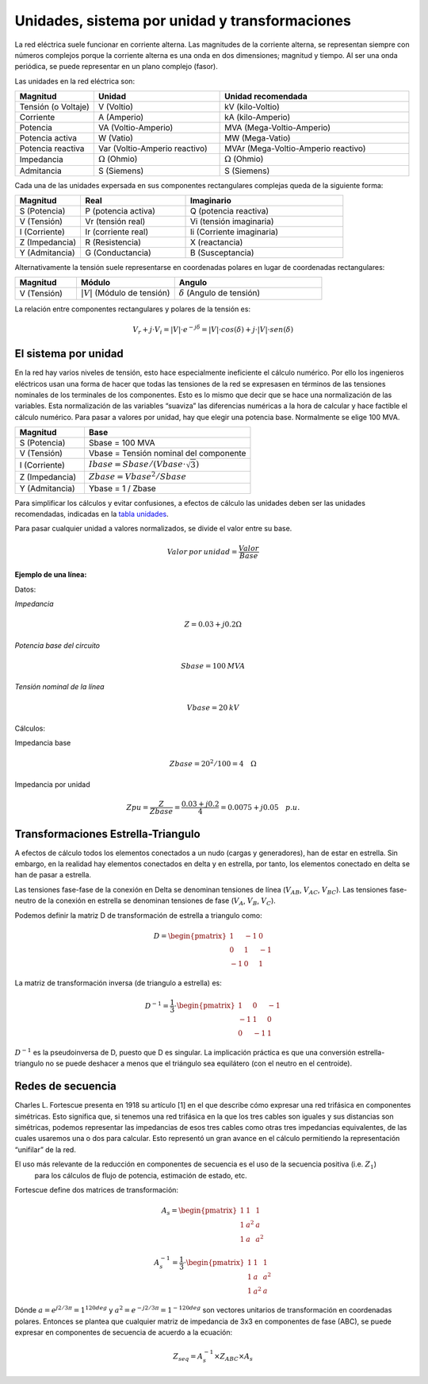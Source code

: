 Unidades, sistema por unidad y transformaciones
=======================================================

La red eléctrica suele funcionar en corriente alterna. Las magnitudes de la corriente alterna, se representan siempre
con números complejos porque la corriente alterna es una onda en dos dimensiones; magnitud y tiempo. Al ser una onda
periódica, se puede representar en un plano complejo (fasor).

Las unidades en la red eléctrica son:

.. _`tabla unidades`:

.. list-table::
   :widths: 25 40 60
   :header-rows: 1

   * - Magnitud
     - Unidad
     - Unidad recomendada

   * - Tensión (o Voltaje)
     - V (Voltio)
     - kV (kilo-Voltio)

   * - Corriente
     - A (Amperio)
     - kA (kilo-Amperio)

   * - Potencia
     - VA (Voltio-Amperio)
     - MVA (Mega-Voltio-Amperio)

   * - Potencia activa
     - W (Vatio)
     - MW (Mega-Vatio)

   * - Potencia reactiva
     - Var (Voltio-Amperio reactivo)
     - MVAr (Mega-Voltio-Amperio reactivo)

   * - Impedancia
     - :math:`\Omega` (Ohmio)
     - :math:`\Omega` (Ohmio)

   * - Admitancia
     - S (Siemens)
     - S (Siemens)


Cada una de las unidades expersada en sus componentes rectangulares complejas queda de la siguiente forma:

.. list-table::
   :widths: 25 40 60
   :header-rows: 1

   * - Magnitud
     - Real
     - Imaginario

   * - S (Potencia)
     - P (potencia activa)
     - Q (potencia reactiva)

   * - V (Tensión)
     - Vr (tensión real)
     - Vi (tensión imaginaria)

   * - I (Corriente)
     - Ir (corriente real)
     - Ii (Corriente imaginaria)

   * - Z (Impedancia)
     - R (Resistencia)
     - X (reactancia)

   * - Y (Admitancia)
     - G (Conductancia)
     - B (Susceptancia)

Alternativamente la tensión suele representarse en coordenadas polares en lugar de coordenadas rectangulares:

.. list-table::
   :widths: 25 40 60
   :header-rows: 1

   * - Magnitud
     - Módulo
     - Angulo

   * - V (Tensión)
     - :math:`|V|` (Módulo de tensión)
     - :math:`\delta` (Angulo de tensión)

La relación entre componentes rectangulares y polares de la tensión es:

.. math::

    V_r + j \cdot V_i = |V| \cdot e^{-j \delta} = |V| \cdot cos(\delta) + j \cdot |V| \cdot sen(\delta)


El sistema por unidad
----------------------------------

En la red hay varios niveles de tensión, esto hace especialmente ineficiente el cálculo numérico. Por ello los
ingenieros eléctricos usan una forma de hacer que todas las tensiones de la red se expresasen en términos de las
tensiones nominales de los terminales de los componentes. Esto es lo mismo que decir que se hace una normalización
de las variables. Esta normalización de las variables “suaviza” las diferencias numéricas a la hora de calcular y
hace factible el cálculo numérico.
Para pasar a valores por unidad, hay que elegir una potencia base. Normalmente se elige 100 MVA.


.. list-table::
   :widths: 25 60
   :header-rows: 1

   * - Magnitud
     - Base

   * - S (Potencia)
     - Sbase = 100 MVA

   * - V (Tensión)
     - Vbase = Tensión nominal del componente

   * - I (Corriente)
     - :math:`Ibase = Sbase / (Vbase \cdot \sqrt{3})`

   * - Z (Impedancia)
     - :math:`Zbase = Vbase^2/Sbase`

   * - Y (Admitancia)
     - Ybase = 1 / Zbase

Para simplificar los cálculos y evitar confusiones, a efectos de cálculo las unidades deben ser las unidades
recomendadas, indicadas en la `tabla unidades`_.

Para pasar cualquier unidad a valores normalizados, se divide el valor entre su base.

.. math::

    Valor\:por\:unidad = \frac{Valor}{Base}

**Ejemplo de una línea:**

Datos:

*Impedancia*

.. math::

    Z=0.03+j0.2 \Omega

*Potencia base del circuito*

.. math::
    Sbase=100 \: MVA

*Tensión nominal de la línea*

.. math::

    Vbase=20 \: kV


Cálculos:

Impedancia base

.. math::

    Zbase=20^2/100=4 \quad \Omega

Impedancia por unidad

.. math::

    Zpu=\frac{Z}{Zbase} = \frac{0.03+j0.2}{4} = 0.0075+j0.05 \quad p.u.


Transformaciones Estrella-Triangulo
------------------------------------------

A efectos de cálculo todos los elementos conectados a un nudo (cargas y generadores), han de estar en estrella.
Sin embargo, en la realidad hay elementos conectados en delta y en estrella, por tanto, los elementos conectado
en delta se han de pasar a estrella.

Las tensiones fase-fase de la conexión en Delta se denominan tensiones de línea (:math:`V_{AB}`, :math:`V_{AC}`, :math:`V_{BC}`).
Las tensiones fase-neutro de la conexión en estrella se denominan tensiones de fase (:math:`V_A`, :math:`V_B`, :math:`V_C`).

Podemos definir la matriz D de transformación de estrella a triangulo como:

.. math::

    D =\begin{pmatrix}
        1 & -1 & 0\\
        0 & 1 & -1 \\
        -1 & 0 & 1
        \end{pmatrix}

La matriz de transformación inversa (de triangulo a estrella) es:

.. math::

    D^{-1} = \frac{1}{3} \cdot \begin{pmatrix}
                                1 & 0 & -1\\
                                -1 & 1 & 0 \\
                                0 & -1 & 1
                                \end{pmatrix}

:math:`D^{-1}` es la pseudoinversa de D, puesto que D es singular. La implicación práctica es que una conversión
estrella-triangulo no se puede deshacer a menos que el triángulo sea equilátero (con el neutro en el centroide).



Redes de secuencia
---------------------------

Charles L. Fortescue presenta en 1918 su artículo [1] en el que describe cómo expresar una red trifásica en
componentes simétricas. Esto significa que, si tenemos una red trifásica en la que los tres cables son iguales y
sus distancias son simétricas, podemos representar las impedancias de esos tres cables como otras tres impedancias
equivalentes, de las cuales usaremos una o dos para calcular. Esto representó un gran avance en el cálculo
permitiendo la representación “unifilar” de la red.

El uso más relevante de la reducción en componentes de secuencia es el uso de la secuencia positiva (i.e. :math:`Z_1`)
 para los cálculos de flujo de potencia, estimación de estado, etc.

Fortescue define dos matrices de transformación:

.. math::

    A_s =\begin{pmatrix}
                1 & 1 & 1\\
                1 & a^2 & a \\
                1 & a & a^2
                \end{pmatrix}

.. math::

    A_s^{-1} = \frac{1}{3} \cdot \begin{pmatrix}
                                    1 & 1 & 1\\
                                    1 & a & a^2 \\
                                    1 & a^2 & a
                                    \end{pmatrix}

Dónde :math:`a =e^{j 2/3 \pi}= 1^{120 deg}` y :math:`a^2=e^{-j 2/3 \pi}=1^{-120 deg}` son vectores unitarios de
transformación en coordenadas polares. Entonces se plantea que cualquier matriz de impedancia de 3x3 en componentes
de fase (ABC), se puede expresar en componentes de secuencia de acuerdo a la ecuación:

.. math::

    Z_{seq}=A_s^{-1} \times Z_{ABC} \times A_s